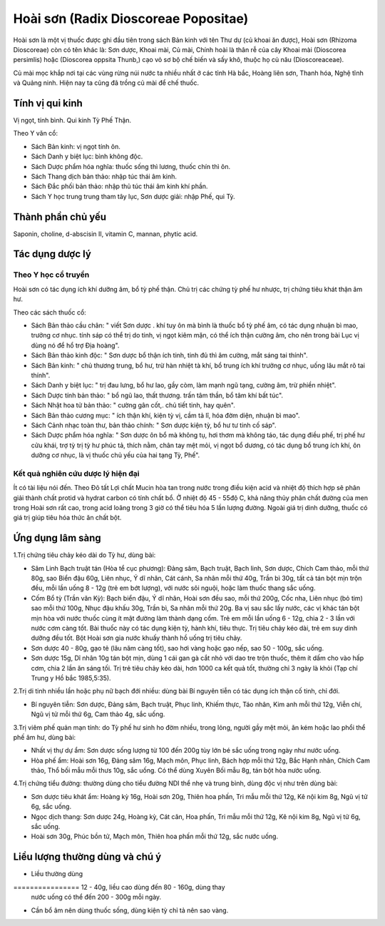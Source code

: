 .. _plants_hoai_son:

Hoài sơn (Radix Dioscoreae Popositae)
#####################################

Hoài sơn là một vị thuốc được ghi đầu tiên trong sách Bản kinh với tên
Thư dự (củ khoai ăn được), Hoài sơn (Rhizoma Dioscoreae) còn có tên
khác là: Sơn dược, Khoai mài, Củ mài, Chính hoài là thân rễ của cây
Khoai mài (Dioscorea persimlis) hoặc (Dioscorea oppsita Thunb,) cạo vỏ
sơ bộ chế biến và sấy khô, thuộc họ củ nâu (Dioscoreaceae).

Củ mài mọc khắp nơi tại các vùng rừng núi nước ta nhiều nhất ở các tỉnh
Hà bắc, Hoàng liên sơn, Thanh hóa, Nghệ tĩnh và Quảng ninh. Hiện nay ta
cũng đã trồng củ mài để chế thuốc.

Tính vị qui kinh
================

Vị ngọt, tính bình. Qui kinh Tỳ Phế Thận.

Theo Y văn cổ:

-  Sách Bản kinh: vị ngọt tính ôn.
-  Sách Danh y biệt lục: bình không độc.
-  Sách Dược phẩm hóa nghĩa: thuốc sống thì lương, thuốc chín thì ôn.
-  Sách Thang dịch bản thảo: nhập túc thái âm kinh.
-  Sách Đắc phối bản thảo: nhập thủ túc thái âm kinh khí phần.
-  Sách Y học trung trung tham tây lục, Sơn dược giải: nhập Phế, qui Tỳ.

Thành phần chủ yếu
==================

Saponin, choline, d-abscisin II, vitamin C, mannan, phytic acid.

Tác dụng dược lý
================

Theo Y học cổ truyền
--------------------

Hoài sơn có tác dụng ích khí dưỡng âm, bổ tỳ phế thận. Chủ trị các chứng
tỳ phế hư nhược, trị chứng tiêu khát thận âm hư.

Theo các sách thuốc cổ:

-  Sách Bản thảo cầu chân: " viết Sơn dược . khí tuy ôn mà bình là thuốc
   bổ tỳ phế âm, có tác dụng nhuận bì mao, trưởng cơ nhục. tính sáp có
   thể trị do tinh, vị ngọt kiêm mặn, có thể ích thận cường âm, cho nên
   trong bài Lục vị dùng nó để hổ trợ Địa hoàng".
-  Sách Bản thảo kinh độc: " Sơn dược bổ thận ích tinh, tinh đủ thì âm
   cường, mắt sáng tai thính".
-  Sách Bản kinh: " chủ thương trung, bổ hư, trừ hàn nhiệt tà khí, bổ
   trung ích khí trưởng cơ nhục, uống lâu mắt rõ tai thính".
-  Sách Danh y biệt lục: " trị đau lưng, bổ hư lao, gầy còm, làm mạnh
   ngũ tạng, cường âm, trừ phiền nhiệt".
-  Sách Dược tính bản thảo: " bổ ngũ lao, thất thương. trấn tâm thần, bổ
   tâm khí bất túc".
-  Sách Nhật hoa tử bản thảo: " cường gân cốt,. chủ tiết tinh, hay
   quên".
-  Sách Bản thảo cương mục: " ích thận khí, kiện tỳ vị, cầm tả lî, hóa
   đờm diện, nhuận bì mao".
-  Sách Cảnh nhạc toàn thư, bản thảo chính: " Sơn dược kiện tỳ, bổ hư tư
   tinh cố sáp".
-  Sách Dược phẩm hóa nghĩa: " Sơn dược ôn bổ mà không tụ, hơi thơm mà
   không táo, tác dụng điều phế, trị phế hư cửu khái, trợ tỳ trị tỳ hư
   phúc tả, thích nằm, chân tay mệt mỏi, vị ngọt bổ dương, có tác dụng
   bổ trung ích khí, ôn dưỡng cơ nhục, là vị thuốc chủ yếu của hai tạng
   Tỳ, Phế".

Kết quả nghiên cứu dược lý hiện đại
-----------------------------------


Ít có tài liệu nói đến. Theo Đõ tất Lợi chất Mucin hòa tan trong nước
trong điều kiện acid và nhiệt độ thích hợp sẽ phân giải thành chất
protid và hydrat carbon có tính chất bổ. Ở nhiệt độ 45 - 55độ C, khả
năng thủy phân chất đường của men trong Hoài sơn rất cao, trong acid
loãng trong 3 giờ có thể tiêu hóa 5 lần lượng đường. Ngoài giá trị dinh
dưỡng, thuốc có giá trị giúp tiêu hóa thức ăn chất bột.

Ứng dụng lâm sàng
=================


1.Trị chứng tiêu chảy kéo dài do Tỳ hư, dùng bài:

-  Sâm Linh Bạch truật tán (Hòa tể cục phương): Đảng sâm, Bạch truật,
   Bạch linh, Sơn dược, Chích Cam thảo, mỗi thứ 80g, sao Biển đậu 60g,
   Liên nhục, Ý dĩ nhân, Cát cánh, Sa nhân mỗi thứ 40g, Trần bì 30g, tất
   cả tán bột mịn trộn đều, mỗi lần uống 8 - 12g (trẻ em bớt lượng),
   với nước sôi nguội, hoặc làm thuốc thang sắc uống.
-  Cốm Bổ tỳ (Trần văn Kỳ): Bạch biển đậu, Ý dĩ nhân, Hoài sơn đều sao,
   mỗi thứ 200g, Cốc nha, Liên nhục (bỏ tim) sao mỗi thứ 100g, Nhục đậu
   khấu 30g, Trần bì, Sa nhân mỗi thứ 20g. Ba vị sau sắc lấy nước, các
   vị khác tán bột mịn hòa với nước thuốc cùng ít mật đường làm thành
   dạng cốm. Trẻ em mỗi lần uống 6 - 12g, chia 2 - 3 lần với nước cơm
   càng tốt. Bài thuốc này có tác dụng kiện tỳ, hành khí, tiêu thực. Trị
   tiêu chảy kéo dài, trẻ em suy dinh dưỡng đều tốt. Bột Hoài sơn gia
   nước khuấy thành hồ uống trị tiêu chảy.
-  Sơn dược 40 - 80g, gạo tẻ (lâu năm càng tốt), sao hơi vàng hoặc gạo
   nếp, sao 50 - 100g, sắc uống.
-  Sơn dược 15g, Dĩ nhân 10g tán bột mịn, dùng 1 cái gan gà cắt nhỏ với
   dao tre trộn thuốc, thêm ít dấm cho vào hấp cơm, chia 2 lần ăn sáng
   tối. Trị trẻ tiêu chảy kéo dài, hơn 1000 ca kết quả tốt, thường chỉ 3
   ngày là khỏi (Tạp chí Trung y Hồ bắc 1985,5:35).

2.Trị di tinh nhiều lần hoặc phụ nữ bạch đới nhiều: dùng bài Bí nguyên
tiễn có tác dụng ích thận cố tinh, chỉ đới.

-  Bí nguyên tiễn: Sơn dược, Đảng sâm, Bạch truật, Phục linh, Khiếm
   thực, Táo nhân, Kim anh mỗi thứ 12g, Viễn chí, Ngũ vị tử mỗi thứ 6g,
   Cam thảo 4g, sắc uống.

3.Trị viêm phế quản mạn tính: do Tỳ phế hư sinh ho đờm nhiều, trong
lỏng, người gầy mệt mỏi, ăn kém hoặc lao phổi thể phế âm hư, dùng bài:

-  Nhất vị thự dự ẩm: Sơn dược sống lượng từ 100 đến 200g tùy lớn bé sắc
   uống trong ngày như nước uống.
-  Hòa phế ẩm: Hoài sơn 16g, Đảng sâm 16g, Mạch môn, Phục linh, Bách hợp
   mỗi thứ 12g, Bắc Hạnh nhân, Chích Cam thảo, Thổ bối mẫu mỗi thưs 10g,
   sắc uống. Có thể dùng Xuyên Bối mẫu 8g, tán bột hòa nước uống.

4.Trị chứng tiểu đường: thường dùng cho tiểu đường NDI thể nhẹ và trung
bình, dùng độc vị như trên dùng bài:

-  Sơn dược tiêu khát ẩm: Hoàng kỳ 16g, Hoài sơn 20g, Thiên hoa phấn,
   Tri mẫu mỗi thứ 12g, Kê nội kim 8g, Ngũ vị tử 6g, sắc uống.
-  Ngọc dịch thang: Sơn dược 24g, Hoàng kỳ, Cát căn, Hoa phấn, Tri mẫu
   mỗi thứ 12g, Kê nội kim 8g, Ngũ vị tử 6g, sắc uống.
-  Hoài sơn 30g, Phúc bồn tử, Mạch môn, Thiên hoa phấn mỗi thứ 12g, sắc
   nước uống.

Liều lượng thường dùng và chú ý
===============================

-  Liều thường dùng
================ 12 - 40g, liều cao dùng đến 80 - 160g, dùng thay
   nước uống có thể đến 200 - 300g mỗi ngày.
-  Cần bổ âm nên dùng thuốc sống, dùng kiện tỳ chỉ tả nên sao vàng.

 

..  image:: HOAISON.JPG
   :width: 50px
   :height: 50px
   :target: HOAISON_.HTM
